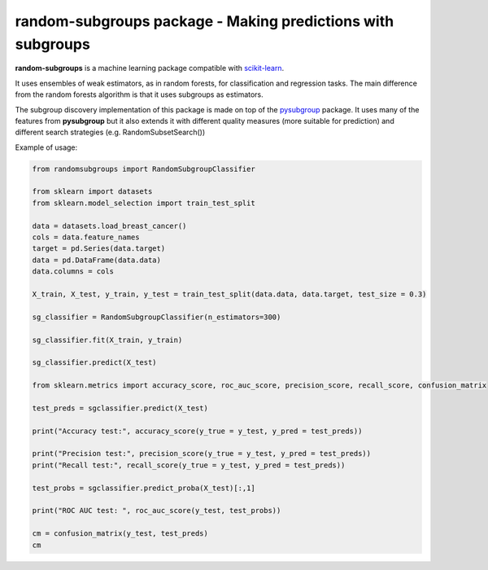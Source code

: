 .. -*- mode: rst -*-


random-subgroups package - Making predictions with subgroups
============================================================

.. _scikit-learn: https://scikit-learn.org

**random-subgroups** is a machine learning package compatible with scikit-learn_.

It uses ensembles of weak estimators, as in random forests, for classification and
regression tasks. The main difference from the random forests algorithm is that
it uses subgroups as estimators.

.. _pysubgroup: https://github.com/flemmerich/pysubgroup/

The subgroup discovery implementation of this package is made on top of the pysubgroup_ package. It
uses many of the features from **pysubgroup** but it also extends it with different quality
measures (more suitable for prediction) and different search strategies (e.g. RandomSubsetSearch())


Example of usage:

.. code-block:: python

    from randomsubgroups import RandomSubgroupClassifier

    from sklearn import datasets
    from sklearn.model_selection import train_test_split

    data = datasets.load_breast_cancer()
    cols = data.feature_names
    target = pd.Series(data.target)
    data = pd.DataFrame(data.data)
    data.columns = cols

    X_train, X_test, y_train, y_test = train_test_split(data.data, data.target, test_size = 0.3)

    sg_classifier = RandomSubgroupClassifier(n_estimators=300)

    sg_classifier.fit(X_train, y_train)

    sg_classifier.predict(X_test)

    from sklearn.metrics import accuracy_score, roc_auc_score, precision_score, recall_score, confusion_matrix

    test_preds = sgclassifier.predict(X_test)

    print("Accuracy test:", accuracy_score(y_true = y_test, y_pred = test_preds))

    print("Precision test:", precision_score(y_true = y_test, y_pred = test_preds))
    print("Recall test:", recall_score(y_true = y_test, y_pred = test_preds))

    test_probs = sgclassifier.predict_proba(X_test)[:,1]

    print("ROC AUC test: ", roc_auc_score(y_test, test_probs))

    cm = confusion_matrix(y_test, test_preds)
    cm

